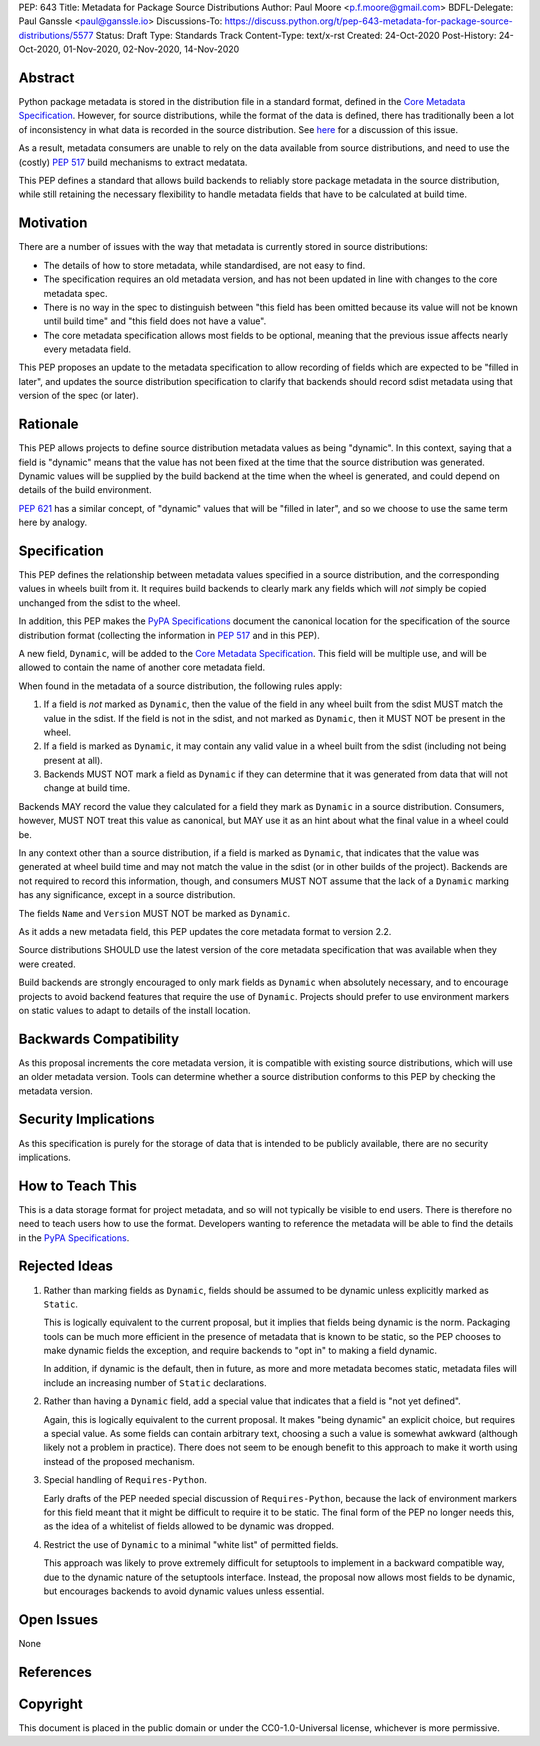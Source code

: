 PEP: 643
Title: Metadata for Package Source Distributions
Author: Paul Moore <p.f.moore@gmail.com>
BDFL-Delegate: Paul Ganssle <paul@ganssle.io>
Discussions-To: https://discuss.python.org/t/pep-643-metadata-for-package-source-distributions/5577
Status: Draft
Type: Standards Track
Content-Type: text/x-rst
Created: 24-Oct-2020
Post-History: 24-Oct-2020, 01-Nov-2020, 02-Nov-2020, 14-Nov-2020


Abstract
========

Python package metadata is stored in the distribution file in a standard
format, defined in the `Core Metadata Specification`_. However, for
source distributions, while the format of the data is defined, there has
traditionally been a lot of inconsistency in what data is recorded in
the source distribution. See `here
<https://discuss.python.org/t/why-isnt-source-distribution-metadata-trustworthy-can-we-make-it-so/2620>`_
for a discussion of this issue.

As a result, metadata consumers are unable to rely on the data available
from source distributions, and need to use the (costly) :pep:`517` build
mechanisms to extract medatata.

This PEP defines a standard that allows build backends to reliably store
package metadata in the source distribution, while still retaining the
necessary flexibility to handle metadata fields that have to be calculated
at build time.


Motivation
==========

There are a number of issues with the way that metadata is currently
stored in source distributions:

* The details of how to store metadata, while standardised, are not
  easy to find.
* The specification requires an old metadata version, and has not been
  updated in line with changes to the core metadata spec.
* There is no way in the spec to distinguish between "this field has been
  omitted because its value will not be known until build time" and "this
  field does not have a value".
* The core metadata specification allows most fields to be optional,
  meaning that the previous issue affects nearly every metadata field.

This PEP proposes an update to the metadata specification to allow
recording of fields which are expected to be "filled in later", and
updates the source distribution specification to clarify that backends
should record sdist metadata using that version of the spec (or later).


Rationale
=========

This PEP allows projects to define source distribution metadata values
as being "dynamic". In this context, saying that a field is "dynamic"
means that the value has not been fixed at the time that the source
distribution was generated. Dynamic values will be supplied by the build
backend at the time when the wheel is generated, and could depend on
details of the build environment.

:pep:`621` has a similar concept, of "dynamic" values that will be
"filled in later", and so we choose to use the same term here by
analogy.


Specification
=============

This PEP defines the relationship between metadata values specified in a
source distribution, and the corresponding values in wheels built from
it. It requires build backends to clearly mark any fields which will
*not* simply be copied unchanged from the sdist to the wheel.

In addition, this PEP makes the `PyPA Specifications`_ document the
canonical location for the specification of the source distribution
format (collecting the information in :pep:`517` and in this PEP).

A new field, ``Dynamic``, will be added to the `Core Metadata Specification`_.
This field will be multiple use, and will be allowed to contain the name
of another core metadata field.

When found in the metadata of a source distribution, the following
rules apply:

1. If a field is *not* marked as ``Dynamic``, then the value of the field
   in any wheel built from the sdist MUST match the value in the sdist.
   If the field is not in the sdist, and not marked as ``Dynamic``, then
   it MUST NOT be present in the wheel.
2. If a field is marked as ``Dynamic``, it may contain any valid value in
   a wheel built from the sdist (including not being present at all).
3. Backends MUST NOT mark a field as ``Dynamic`` if they can determine that
   it was generated from data that will not change at build time. 

Backends MAY record the value they calculated for a field they mark as
``Dynamic`` in a source distribution. Consumers, however, MUST NOT treat
this value as canonical, but MAY use it as an hint about what the final
value in a wheel could be.

In any context other than a source distribution, if a field is marked as
``Dynamic``, that indicates that the value was generated at wheel build
time and may not match the value in the sdist (or in other builds of the
project). Backends are not required to record this information, though,
and consumers MUST NOT assume that the lack of a ``Dynamic`` marking has
any significance, except in a source distribution.

The fields ``Name`` and ``Version`` MUST NOT be marked as ``Dynamic``.

As it adds a new metadata field, this PEP updates the core metadata
format to version 2.2.

Source distributions SHOULD use the latest version of the core metadata
specification that was available when they were created.

Build backends are strongly encouraged to only mark fields as
``Dynamic`` when absolutely necessary, and to encourage projects to
avoid backend features that require the use of ``Dynamic``. Projects
should prefer to use environment markers on static values to adapt to
details of the install location.


Backwards Compatibility
=======================

As this proposal increments the core metadata version, it is compatible
with existing source distributions, which will use an older metadata
version. Tools can determine whether a source distribution conforms to
this PEP by checking the metadata version.


Security Implications
=====================

As this specification is purely for the storage of data that is intended
to be publicly available, there are no security implications.


How to Teach This
=================

This is a data storage format for project metadata, and so will not
typically be visible to end users. There is therefore no need to teach
users how to use the format. Developers wanting to reference the
metadata will be able to find the details in the `PyPA Specifications`_.


Rejected Ideas
==============

1. Rather than marking fields as ``Dynamic``, fields should be assumed
   to be dynamic unless explicitly marked as ``Static``.

   This is logically equivalent to the current proposal, but it implies
   that fields being dynamic is the norm. Packaging tools can be much
   more efficient in the presence of metadata that is known to be static,
   so the PEP chooses to make dynamic fields the exception, and require
   backends to "opt in" to making a field dynamic.

   In addition, if dynamic is the default, then in future, as more
   and more metadata becomes static, metadata files will include an
   increasing number of ``Static`` declarations.

2. Rather than having a ``Dynamic`` field, add a special value that
   indicates that a field is "not yet defined".

   Again, this is logically equivalent to the current proposal. It makes
   "being dynamic" an explicit choice, but requires a special value.  As
   some fields can contain arbitrary text, choosing a such a value is
   somewhat awkward (although likely not a problem in practice). There
   does not seem to be enough benefit to this approach to make it worth
   using instead of the proposed mechanism.

3. Special handling of ``Requires-Python``.

   Early drafts of the PEP needed special discussion of ``Requires-Python``,
   because the lack of environment markers for this field meant that it might
   be difficult to require it to be static. The final form of the PEP no longer
   needs this, as the idea of a whitelist of fields allowed to be dynamic was
   dropped.

4. Restrict the use of ``Dynamic`` to a minimal "white list" of
   permitted fields.

   This approach was likely to prove extremely difficult for setuptools
   to implement in a backward compatible way, due to the dynamic nature
   of the setuptools interface. Instead, the proposal now allows most
   fields to be dynamic, but encourages backends to avoid dynamic values
   unless essential.


Open Issues
===========

None

References
==========

.. _Core Metadata Specification: https://packaging.python.org/specifications/core-metadata/
.. _PyPA Specifications: https://packaging.python.org/specifications/

Copyright
=========

This document is placed in the public domain or under the
CC0-1.0-Universal license, whichever is more permissive.
